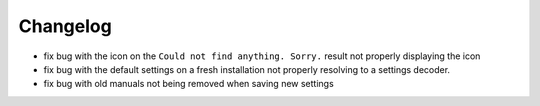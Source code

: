 Changelog
=========

- fix bug with the icon on the ``Could not find anything. Sorry.`` result not properly displaying the icon
- fix bug with the default settings on a fresh installation not properly resolving to a settings decoder.
- fix bug with old manuals not being removed when saving new settings